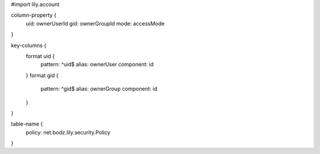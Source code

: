 #\import lily.account

column-property {
    uid:                ownerUserId
    gid:                ownerGroupId
    mode:               accessMode
}

key-columns {
    format uid {
        pattern: ^uid$
        alias: ownerUser
        component: id
    }
    format gid {
        pattern: ^gid$
        alias: ownerGroup
        component: id
    }
}

table-name {
    policy:             net.bodz.lily.security.Policy
}
